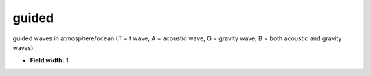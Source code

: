 .. _pde-guided_attributes:

**guided**
----------

guided waves in atmosphere/ocean
(T = t wave, A = acoustic wave, G = gravity wave,
B = both acoustic and gravity waves)

* **Field width:** 1
